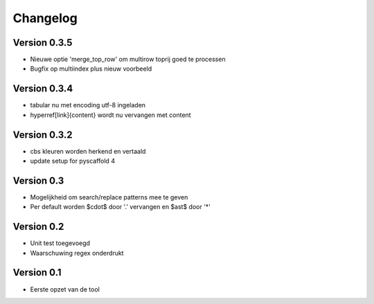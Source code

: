 =========
Changelog
=========

Version 0.3.5
=============
- Nieuwe optie 'merge_top_row' om multirow toprij goed te processen
- Bugfix op multiindex plus nieuw voorbeeld

Version 0.3.4
=============
- tabular nu met encoding utf-8 ingeladen
- hyperref[link]{content} wordt nu vervangen met content

Version 0.3.2
=============
- cbs kleuren worden herkend en vertaald
- update setup for pyscaffold 4

Version 0.3
===========

- Mogelijkheid om search/replace patterns mee te geven
- Per default worden $\cdot$ door '.' vervangen en $\ast$ door '*'

Version 0.2
===========

- Unit test toegevoegd
- Waarschuwing regex onderdrukt

Version 0.1
===========

- Eerste opzet van de tool
